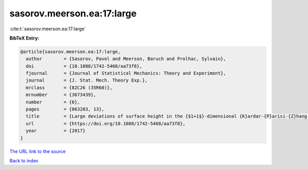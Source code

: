 sasorov.meerson.ea:17:large
===========================

:cite:t:`sasorov.meerson.ea:17:large`

**BibTeX Entry:**

.. code-block:: bibtex

   @article{sasorov.meerson.ea:17:large,
     author        = {Sasorov, Pavel and Meerson, Baruch and Prolhac, Sylvain},
     doi           = {10.1088/1742-5468/aa73f8},
     fjournal      = {Journal of Statistical Mechanics: Theory and Experiment},
     journal       = {J. Stat. Mech. Theory Exp.},
     mrclass       = {82C26 (35R60)},
     mrnumber      = {3673439},
     number        = {6},
     pages         = {063203, 13},
     title         = {Large deviations of surface height in the {$1+1$}-dimensional {K}ardar-{P}arisi-{Z}hang equation: exact long-time results for {\$\lambda H<0\$}},
     url           = {https://doi.org/10.1088/1742-5468/aa73f8},
     year          = {2017}
   }
`The URL link to the source <https://doi.org/10.1088/1742-5468/aa73f8>`_


`Back to index <../By-Cite-Keys.html>`_
